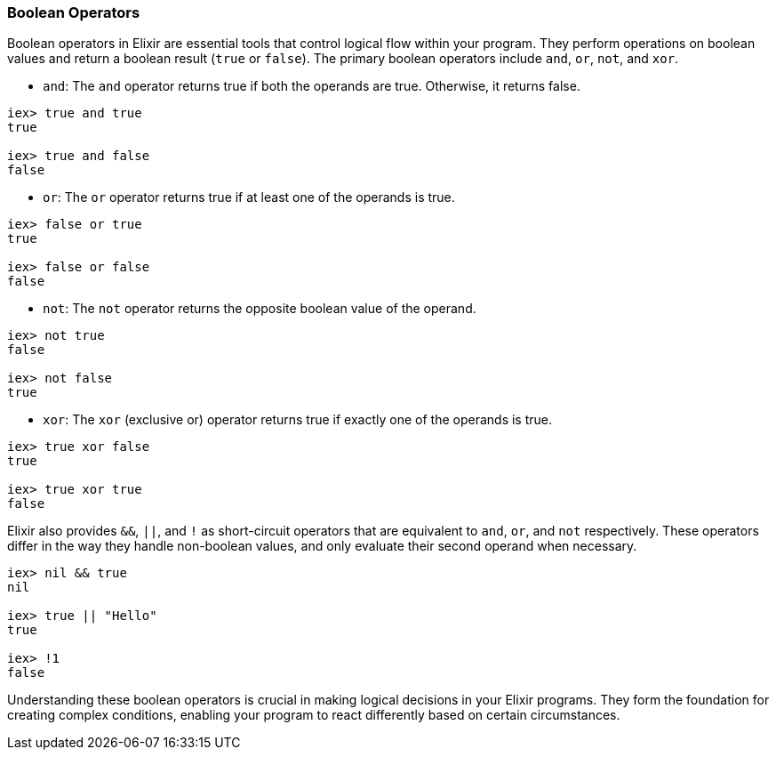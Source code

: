 [[boolean-operators]]
=== Boolean Operators
indexterm:[Elixir,Operators,Boolean]

Boolean operators in Elixir are essential tools that control logical flow within your program. They perform operations on boolean values and return a boolean result (`true` or `false`). The primary boolean operators include `and`, `or`, `not`, and `xor`.

* `and`: The `and` operator returns true if both the operands are true. Otherwise, it returns false.

[source,elixir]
----
iex> true and true
true

iex> true and false
false
----

* `or`: The `or` operator returns true if at least one of the operands is true.

[source,elixir]
----
iex> false or true
true

iex> false or false
false
----

* `not`: The `not` operator returns the opposite boolean value of the operand.

[source,elixir]
----
iex> not true
false

iex> not false
true
----

* `xor`: The `xor` (exclusive or) operator returns true if exactly one of the operands is true.

[source,elixir]
----
iex> true xor false
true

iex> true xor true
false
----

Elixir also provides `&&`, `||`, and `!` as short-circuit operators that are equivalent to `and`, `or`, and `not` respectively. These operators differ in the way they handle non-boolean values, and only evaluate their second operand when necessary.

[source,elixir]
----
iex> nil && true
nil

iex> true || "Hello"
true

iex> !1
false
----

Understanding these boolean operators is crucial in making logical decisions in your Elixir programs. They form the foundation for creating complex conditions, enabling your program to react differently based on certain circumstances.

